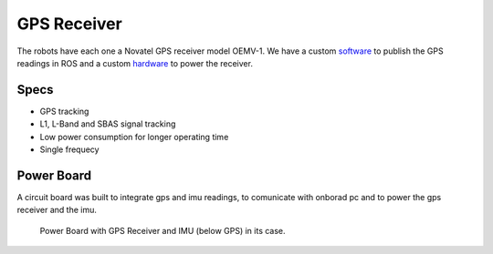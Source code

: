 GPS Receiver
============

.. image:: /img/oemv-1.png

The robots have each one a Novatel GPS receiver model OEMV-1. We have a custom software_ to publish the GPS readings in ROS and a custom hardware_ to power the receiver.

.. _software: gps_soft.html
.. _hardware: gps.html#power-board

Specs
~~~~~
- GPS tracking
- L1, L-Band and SBAS signal tracking
- Low power consumption for longer operating time
- Single frequecy


Power Board
~~~~~~~~~~~

.. image:: /img/rev2.JPG
   :scale: 25%

A circuit board was built to integrate gps and imu readings, to comunicate with onborad pc and to power the gps receiver and the imu.

.. figure:: /img/case_gps.jpg
   :alt: case gps

   Power Board with GPS Receiver and IMU (below GPS) in its case.